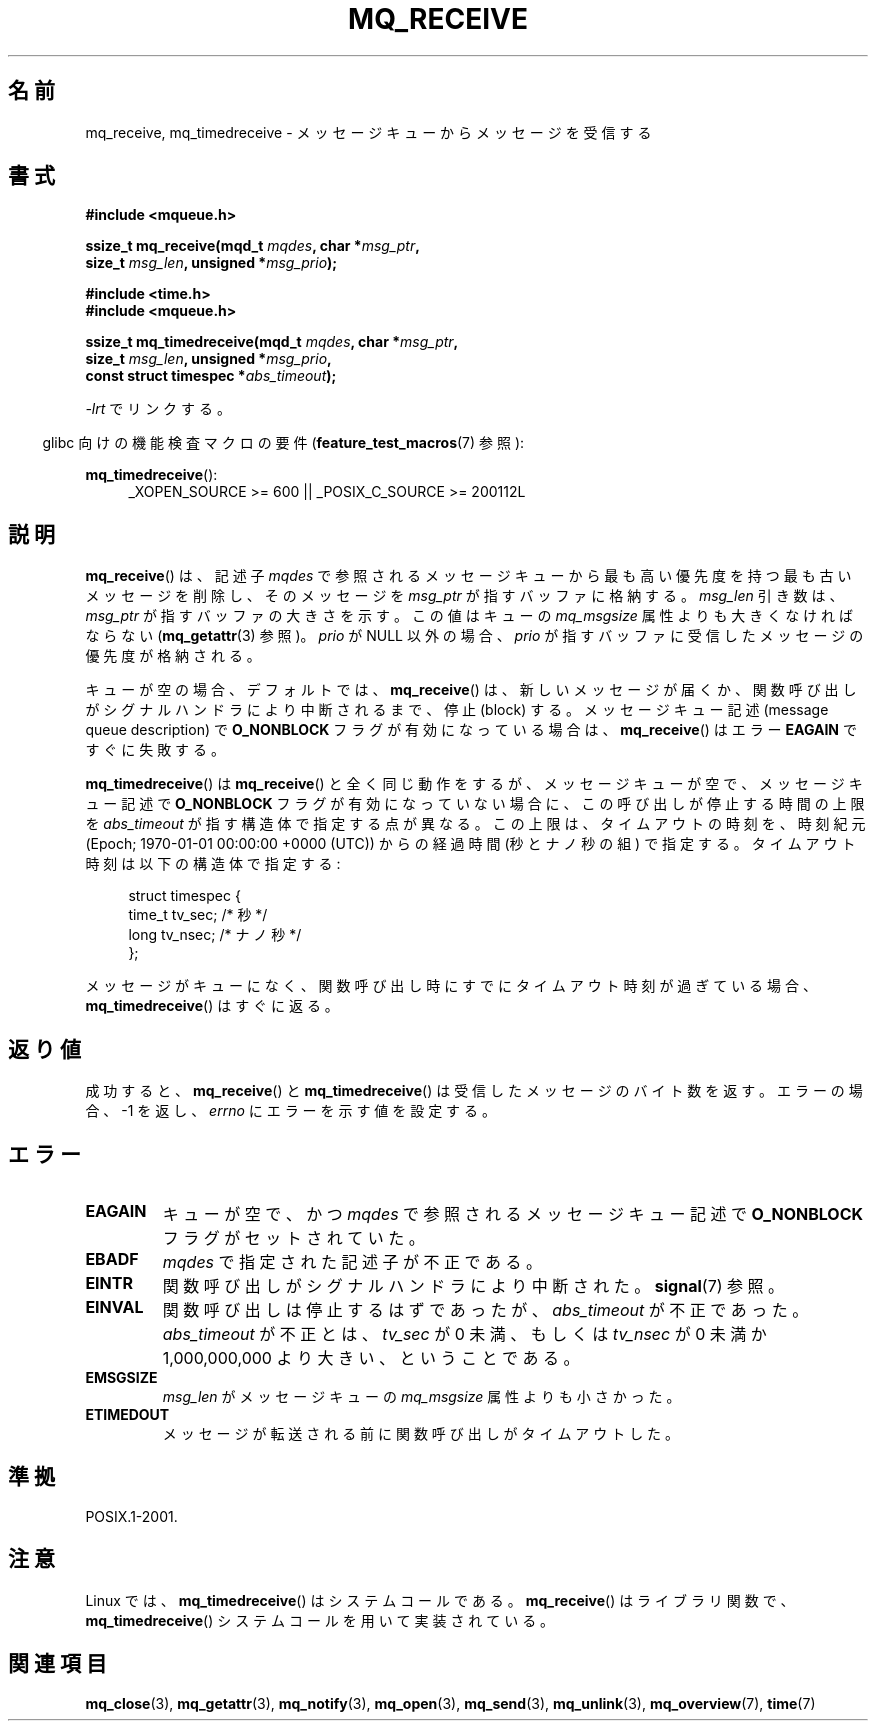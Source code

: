 '\" t
.\" Hey Emacs! This file is -*- nroff -*- source.
.\"
.\" Copyright (C) 2006 Michael Kerrisk <mtk.manpages@gmail.com>
.\"
.\" Permission is granted to make and distribute verbatim copies of this
.\" manual provided the copyright notice and this permission notice are
.\" preserved on all copies.
.\"
.\" Permission is granted to copy and distribute modified versions of this
.\" manual under the conditions for verbatim copying, provided that the
.\" entire resulting derived work is distributed under the terms of a
.\" permission notice identical to this one.
.\"
.\" Since the Linux kernel and libraries are constantly changing, this
.\" manual page may be incorrect or out-of-date.  The author(s) assume no
.\" responsibility for errors or omissions, or for damages resulting from
.\" the use of the information contained herein.  The author(s) may not
.\" have taken the same level of care in the production of this manual,
.\" which is licensed free of charge, as they might when working
.\" professionally.
.\"
.\" Formatted or processed versions of this manual, if unaccompanied by
.\" the source, must acknowledge the copyright and authors of this work.
.\"
.\" Japanese Version Copyright (c) 2006 Akihiro MOTOKI all rights reserved.
.\" Translated 2006-04-23, Akihiro MOTOKI <amotoki@dd.iij4u.or.jp>
.\" Updated 2008-11-09, Akihiro MOTOKI, LDP v3.13
.\"
.TH MQ_RECEIVE 3 2010-09-20 "Linux" "Linux Programmer's Manual"
.SH 名前
mq_receive, mq_timedreceive \- メッセージキューからメッセージを受信する
.SH 書式
.nf
.B #include <mqueue.h>
.sp
.BI "ssize_t mq_receive(mqd_t " mqdes ", char *" msg_ptr ,
.BI "                   size_t " msg_len ", unsigned *" msg_prio );
.sp
.B #include <time.h>
.B #include <mqueue.h>
.sp
.BI "ssize_t mq_timedreceive(mqd_t " mqdes ", char *" msg_ptr ,
.BI "                   size_t " msg_len ", unsigned *" msg_prio ,
.BI "                   const struct timespec *" abs_timeout );
.fi
.sp
\fI\-lrt\fP でリンクする。
.sp
.ad l
.in -4n
glibc 向けの機能検査マクロの要件
.RB ( feature_test_macros (7)
参照):
.in
.sp
.BR mq_timedreceive ():
.RS 4
_XOPEN_SOURCE\ >=\ 600 || _POSIX_C_SOURCE\ >=\ 200112L
.RE
.ad
.SH 説明
.BR mq_receive ()
は、記述子
.I mqdes
で参照されるメッセージキューから最も高い優先度を持つ
最も古いメッセージを削除し、そのメッセージを
.I msg_ptr
が指すバッファに格納する。
.I msg_len
引き数は、
.I msg_ptr
が指すバッファの大きさを示す。この値はキューの
.I mq_msgsize
属性よりも大きくなければならない
.RB ( mq_getattr (3)
参照)。
.I prio
が NULL 以外の場合、
.I prio
が指すバッファに受信したメッセージの優先度が格納される。

キューが空の場合、デフォルトでは、
.BR mq_receive ()
は、新しいメッセージが届くか、関数呼び出しがシグナルハンドラにより
中断されるまで、停止 (block) する。
メッセージキュー記述 (message queue description) で
.B O_NONBLOCK
フラグが有効になっている場合は、
.BR mq_receive ()
はエラー
.B EAGAIN
ですぐに失敗する。

.BR mq_timedreceive ()
は
.BR mq_receive ()
と全く同じ動作をするが、
メッセージキューが空で、メッセージキュー記述で
.B O_NONBLOCK
フラグが有効になっていない場合に、この呼び出しが停止する時間の上限を
.I abs_timeout
が指す構造体で指定する点が異なる。この上限は、タイムアウトの時刻を、
時刻紀元 (Epoch; 1970-01-01 00:00:00 +0000 (UTC)) からの経過時間
(秒とナノ秒の組) で指定する。タイムアウト時刻は以下の構造体で指定する:
.sp
.in +4n
.nf
struct timespec {
    time_t tv_sec;        /* 秒 */
    long   tv_nsec;       /* ナノ秒 */
};

.fi
.in
メッセージがキューになく、関数呼び出し時にすでにタイムアウト時刻が
過ぎている場合、
.BR mq_timedreceive ()
はすぐに返る。
.SH 返り値
成功すると、
.BR mq_receive ()
と
.BR mq_timedreceive ()
は受信したメッセージのバイト数を返す。
エラーの場合、\-1 を返し、
.I errno
にエラーを示す値を設定する。
.SH エラー
.TP
.B EAGAIN
キューが空で、かつ
.I mqdes
で参照されるメッセージキュー記述で
.B O_NONBLOCK
フラグがセットされていた。
.TP
.B EBADF
.I mqdes
で指定された記述子が不正である。
.TP
.B EINTR
関数呼び出しがシグナルハンドラにより中断された。
.BR signal (7)
参照。
.TP
.B EINVAL
関数呼び出しは停止するはずであったが、
.I abs_timeout
が不正であった。
.I abs_timeout
が不正とは、
.I tv_sec
が 0 未満、もしくは
.I tv_nsec
が 0 未満か 1,000,000,000 より大きい、ということである。
.TP
.B EMSGSIZE
.I msg_len
がメッセージキューの
.I mq_msgsize
属性よりも小さかった。
.TP
.B ETIMEDOUT
メッセージが転送される前に関数呼び出しがタイムアウトした。
.SH 準拠
POSIX.1-2001.
.SH 注意
Linux では、
.BR mq_timedreceive ()
はシステムコールである。
.BR mq_receive ()
はライブラリ関数で、
.BR mq_timedreceive ()
システムコールを用いて実装されている。
.SH 関連項目
.BR mq_close (3),
.BR mq_getattr (3),
.BR mq_notify (3),
.BR mq_open (3),
.BR mq_send (3),
.BR mq_unlink (3),
.BR mq_overview (7),
.BR time (7)
